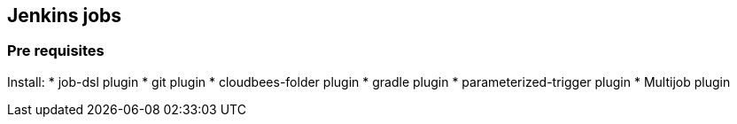== Jenkins jobs

=== Pre requisites

Install:
* job-dsl plugin
* git plugin
* cloudbees-folder plugin
* gradle plugin
* parameterized-trigger plugin
* Multijob plugin
